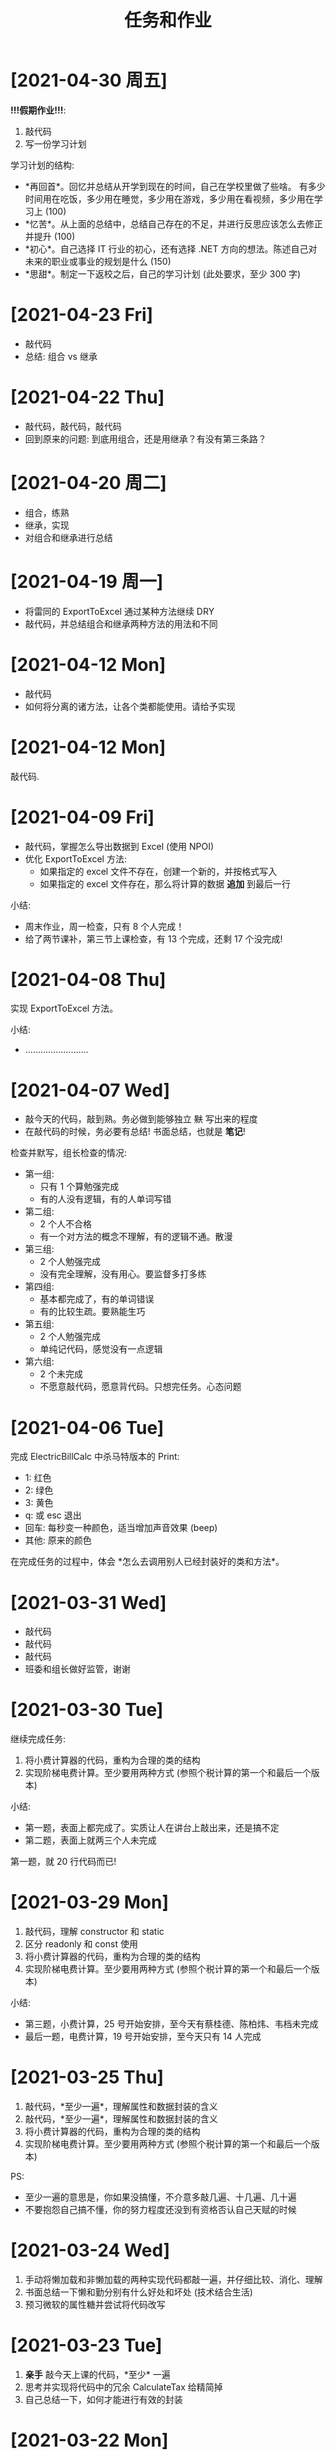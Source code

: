 #+TITLE: 任务和作业


* [2021-04-30 周五]
:PROPERTIES:
:CUSTOM_ID: active
:END:

*!!!假期作业!!!*:
1. 敲代码
2. 写一份学习计划

学习计划的结构:
- *再回首*。回忆并总结从开学到现在的时间，自己在学校里做了些啥。
  有多少时间用在吃饭，多少用在睡觉，多少用在游戏，多少用在看视频，多少用在学习上 (100)
- *忆苦*。从上面的总结中，总结自己存在的不足，并进行反思应该怎么去修正并提升 (100)
- *初心*。自己选择 IT 行业的初心，还有选择 .NET 方向的想法。陈述自己对未来的职业或事业的规划是什么 (150)
- *思甜*。制定一下返校之后，自己的学习计划 (此处要求，至少 300 字)

* [2021-04-23 Fri]

- 敲代码
- 总结: 组合 vs 继承
  
* [2021-04-22 Thu]
:PROPERTIES:
:CUSTOM_ID: active
:END:

- 敲代码，敲代码，敲代码
- 回到原来的问题: 到底用组合，还是用继承？有没有第三条路？

* [2021-04-20 周二]

- 组合，练熟
- 继承，实现
- 对组合和继承进行总结

* [2021-04-19 周一]

- 将雷同的 ExportToExcel 通过某种方法继续 DRY
- 敲代码，并总结组合和继承两种方法的用法和不同

* [2021-04-12 Mon]

- 敲代码
- 如何将分离的诸方法，让各个类都能使用。请给予实现

* [2021-04-12 Mon]

敲代码.

* [2021-04-09 Fri]

- 敲代码，掌握怎么导出数据到 Excel (使用 NPOI)
- 优化 ExportToExcel 方法:
  + 如果指定的 excel 文件不存在，创建一个新的，并按格式写入
  + 如果指定的 excel 文件存在，那么将计算的数据 *追加* 到最后一行

小结:
- 周末作业，周一检查，只有 8 个人完成！
- 给了两节课补，第三节上课检查，有 13 个完成，还剩 17 个没完成!

* [2021-04-08 Thu]

实现 ExportToExcel 方法。

小结:
- .........................

* [2021-04-07 Wed]

- 敲今天的代码，敲到熟。务必做到能够独立 +默+ 写出来的程度
- 在敲代码的时候，务必要有总结! 书面总结，也就是 *笔记*!

检查并默写，组长检查的情况:
- 第一组:
  + 只有 1 个算勉强完成
  + 有的人没有逻辑，有的人单词写错
- 第二组:
  + 2 个人不合格
  + 有一个对方法的概念不理解，有的逻辑不通。散漫
- 第三组:
  + 2 个人勉强完成
  + 没有完全理解，没有用心。要监督多打多练
- 第四组:
  + 基本都完成了，有的单词错误
  + 有的比较生疏。要熟能生巧
- 第五组:
  + 2 个人勉强完成
  + 单纯记代码，感觉没有一点逻辑
- 第六组:
  + 2 个未完成
  + 不愿意敲代码，愿意背代码。只想完任务。心态问题

* [2021-04-06 Tue]

完成 ElectricBillCalc 中杀马特版本的 Print:
- 1: 红色
- 2: 绿色
- 3: 黄色
- q: 或 esc 退出
- 回车: 每秒变一种颜色，适当增加声音效果 (beep)
- 其他: 原来的颜色

在完成任务的过程中，体会 *怎么去调用别人已经封装好的类和方法*。

* [2021-03-31 Wed]

- 敲代码
- 敲代码
- 敲代码
- 班委和组长做好监管，谢谢

* [2021-03-30 Tue]

继续完成任务:
1. 将小费计算器的代码，重构为合理的类的结构
2. 实现阶梯电费计算。至少要用两种方式 (参照个税计算的第一个和最后一个版本)

小结:
- 第一题，表面上都完成了。实质让人在讲台上敲出来，还是搞不定
- 第二题，表面上就两三个人未完成

第一题，就 20 行代码而已!

#+ATTR_HTML: :width 400
[[file:img/tip-calc.png]]

* [2021-03-29 Mon]

1. 敲代码，理解 constructor 和 static 
2. 区分 readonly 和 const 使用
3. 将小费计算器的代码，重构为合理的类的结构
4. 实现阶梯电费计算。至少要用两种方式 (参照个税计算的第一个和最后一个版本)

小结:
- 第三题，小费计算，25 号开始安排，至今天有蔡桂德、陈柏炜、韦档未完成
- 最后一题，电费计算，19 号开始安排，至今天只有 14 人完成

* [2021-03-25 Thu]

1. 敲代码，*至少一遍*，理解属性和数据封装的含义
2. 敲代码，*至少一遍*，理解属性和数据封装的含义
3. 将小费计算器的代码，重构为合理的类的结构
9. 实现阶梯电费计算。至少要用两种方式 (参照个税计算的第一个和最后一个版本)

PS:
- 至少一遍的意思是，你如果没搞懂，不介意多敲几遍、十几遍、几十遍
- 不要抱怨自己搞不懂，你的努力程度还没到有资格否认自己天赋的时候

* [2021-03-24 Wed]

1. 手动将懒加载和非懒加载的两种实现代码都敲一遍，并仔细比较、消化、理解
2. 书面总结一下懒和勤分别有什么好处和坏处 (技术结合生活)
3. 预习微软的属性糖并尝试将代码改写

* [2021-03-23 Tue]

1. *亲手* 敲今天上课的代码，*至少* 一遍
2. 思考并实现将代码中的冗余 CalculateTax 给精简掉
3. 自己总结一下，如何才能进行有效的封装

* [2021-03-22 Mon]

#+begin_src csharp
  TaxCal tc1 = new TaxCal();
  tc1.Money = 8000;

  tc1.PrintToConsole();
  tc1.ExportToExcel();

  // 修改代码，使得下面第一句不能够执行，但第二句能执行
  // 也就是，可以从 tc1 中返回 Money 对应的税收和税率

  // 如果 Tax 是 public 的话，那么从外部能 read 又能 write
  // 如果 Tax 是 private 的话，那么从外部不能 read 又不能 write
  // 我们需要一种方式，从外部只能 read 不能 write，如何实现?
  tc1.Tax = 3333;
  Console.WriteLine("{0}", tc1.Tax);
#+end_src

小结:
- 只有大约 7 个人号称完成了
- 大约有 10 个人据说连题目都没搞懂
- 最终，花了两节课分析题目本身

* [2021-03-19 Fri]
:PROPERTIES:
:CUSTOM_ID:       jietidianfei
:END:

首先，敲代码并理解对象的使用。

其次，电费计算 (题目描述由第 5 小组提供):
#+begin_example
题目：写一个控制台小程序，能指定计算某月的用电费，
如果输入的用电量和月份为空或者不是数字，提示用户出错

夏季5-10月：
第一档电量：每户每月0-260度，电价不作调整；
第二档电量：每户每月261-600度，电价每度加价0.05元；
第三档电量：每户每月601度及以上，电价每度加价0.30元；

非夏季1-4月、11-12月：
第一档电量：每户每月0-200度，电价不作调整；
第二档电量：每户每月201-400度，电价每度加价0.05元；
第三档电量：每户每月401度及以上，电价每度加价0.30元；

计算公式：
总电费=第一档电费+第二档电费+第三档电费
第一档电费 = 第一档标准以内的电量 x 第一档电价
第二档电费 = 超出第一档标准并且在第二档标准以内的电量 x 第二档电价
第三档电费 = 超出第二档标准的电量 x 第三档电价

用电分类：
第一档 0.600
第二档 0.650
第三档 0.900


输出参考：
5月份用电量650KWh
第一档电费:         $174.20
第二档电费:         $244.80
第三档电费:         $48.50
------------------------------------
总计:                   $467.50
#+end_example

小结:
- 第一题，吴志柳、韦档没敲，理由是不知道要敲，惩罚其组长抄写代码 3 遍
- 第二题，虽然这道题目没强制要求，但是有 21 个完成，很不错，继续保持
  
* [2021-03-18 Thu]
:PROPERTIES:
:END:

- 书面总结一下，将代码块提取为单独的方法，有哪些好处和坏处 (多多益善)
- 完成今天的代码，明天检查。请组长做好监督 (类与对象)
- 调研电费的计算方式。第五组请做好方案准备

小结:
- 陈柏炜抄代码没完成，韩雷明偷工减料
- 方法提取的总结，都完成了

* [2021-03-17 Wed]

作业:
1. 练习今天的代码。组长做好监督，落实每个人动手实践
2. 调研电费的计算方式。明天请第五组给出具体计算方案

小结:
- 2021年3月18日检查，有下列人员未完成代码的敲写:
  + 第三组: 陈柏炜
  + 第四组: 冯瑞芮
  + 第五组: 韩雷明
  + 第六组: 蔡桂德
- 上述未敲代码者，于当天手动抄写 4 遍，其组长抄 1 遍

计算阶梯电费:
#+begin_example
以广东省为例按照每户每月电量分档划分为夏季标准和非夏季标准。其中：
（1）夏季标准（5月－10月）：
第一档电量为每户每月0－260度的用电量，其电价不作调整；
第二档电量为每户每月261－600度的用电量，其电价每度加价0.05元；
第三档电量为每户每月601度及以上的用电量，其电价每度加价0.30元。
（2）非夏季标准（1-4月、11-12月）：
第一档电量为每户每月0－200度的用电量，其电价不作调整；
第二档电量为每户每月201－400度的用电量，其电价每度加价0.05元；
第三档电量为每户每月401度及以上的用电量，其电价每度加价0.30元。
计算公式：
总电费＝第一档电费+第二档电费+第三档电费
第一档电费=第一档标准以内的电量×第一档电价
第二档电费=超出第一档标准并且在第二档标准以内的电量×（第一档电价+0.05元/度）
第三档电费=超出第二档标准的电量×（第一档电价+0.3元/度）计算。
但由于不同地市的电价不同，具体的电价执行标准您可关注“南方电网95598”公众平台，点击服务咨询> 电价信息选择用电区域的城市>查看详细电价表，即可查询到电价信息了。
#+end_example

参考:
- https://www.jisuan.mobi/pmBm1mzBmmmzuxXJ.html
- https://zhuanlan.zhihu.com/p/88106207

* [2021-03-11 Thu]
:PROPERTIES:
:ID:       6c800397-9525-4a5d-b857-4356fb81f85c
:END:

写一个小程序，计算工资的税后收入。要求:
1. CMD 下面输入 ~程序.exe 税前收入~，将输出扣税情况和实际税后收入。参考输出:
   #+ATTR_HTML: :width 400
   [[file:img/tipcal-result-demo.png]]
2. 个人所得税的计算，暂时按照下列简化的方案:
   | (0, 5k]   |   0 |
   | (5k, 1w]  |  3% |
   | (1w, 2w]  |  5% |
   | (2w, 10w] | 20% |
   | (10w, ∞] | 45% |
3. 如果输入的税前收入为空或者不是数字，提示用户出错

补充说明:
- 写程序要遵循 *多模仿、多动手* 的原则
- 书读百遍其义自见，代码也是一样，多敲自然熟练
- 后续，需要将程序改为使用真正的个税计算方式:
  + 个税计算器: https://gerensuodeshui.cn/
  + 个税计算方式: http://jcc.bjmu.edu.cn/docs/20190227173119070720.pdf
  + 个人所得税税率表:
     #+ATTR_HTML: :width 400
     [[file:img/geshui.png]]

小结:
- 2021年3月11日，布置作业
- 2021年3月15日，第一节检查，只有 11 个人完成
- 2021年3月16日，第一节检查，还有 8 个人 *未完成*
- 2021年3月17日，良辰吉日，都做完了!

* [2021-03-10 Wed]
:PROPERTIES:
:ID:       43150a1f-a4af-4f99-a30d-f4ef8f253c02
:END:

熟悉 VS2019，尝试创建各种类型的项目:
- 控制台应用 for .NET Framework (Console)
- 控制台应用 for .NET Core (Console)
- 窗体应用 (WinForm)
- 桌面应用程序 (WPF)
- Web 应用 (MVC)

* [2021-03-09 Tue]

采集 C# 和 dotnet 相关的招聘信息，了解企业需求，做好学习准备。

作业要求:
1. 分别在招聘网站采集广州、深圳、珠海，每个地方 10 条相关的招聘信息
2. 将上述招聘信息，汇总到 txt/markdown 文档
3. 基于上述数据，进行归纳和总结

提交要求:
- 完成后，提交给自己组长
- 组长做好审核，如果有完成不佳者，督促其进行改进
- 组长收集完成后，将所有本组作业压缩后，发送到 2132579340@qq.com *邮箱*

第一次检查:
- 总共有 10 个人未完成
- 方案: 课堂时间，继续完成

最终:
- 花了课堂上的两节课时间才全部完成
- 结论: 执行力差，主动性差，急需改善
